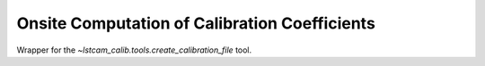 .. _onsite-pixel-calibration:

Onsite Computation of Calibration Coefficients
==============================================

Wrapper for the `~lstcam_calib.tools.create_calibration_file` tool.

.. argparse::
  :module: lstcam_calib.onsite.onsite_create_calibration_file
  :func: parser
  :prog: lstcam_calib_onsite_create_calibration_file
